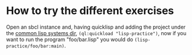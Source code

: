 * How to try the different exercises

Open an sbcl instance and, having quicklisp and adding the project
under the [[https://common-lisp.net/project/asdf/asdf/Configuring-ASDF-to-find-your-systems.html][common lisp systems dir]], ~(ql:quickload "lisp-practice")~,
now if you want to run the program "foo/bar.lisp" you would do
~(lisp-practice/foo/bar:main)~.
